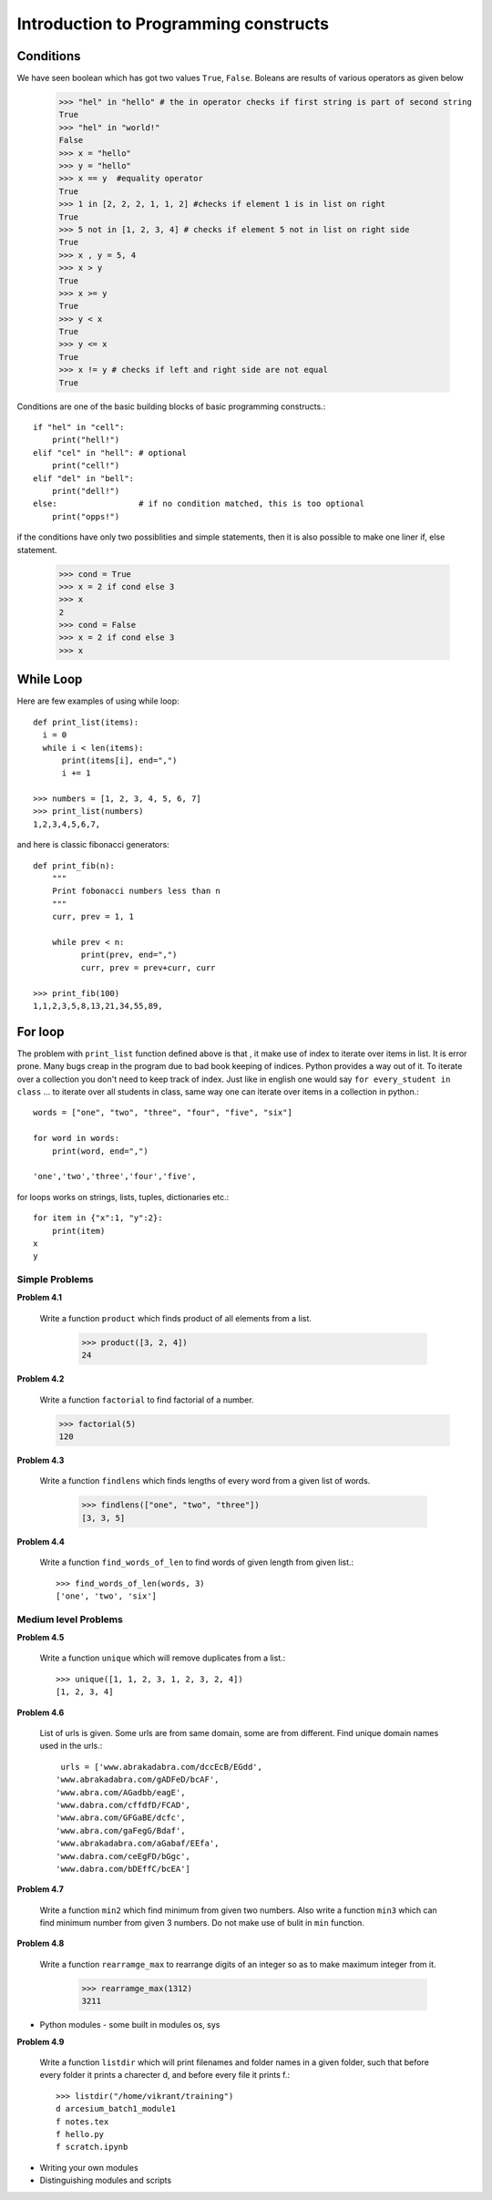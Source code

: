 Introduction to Programming constructs
======================================


Conditions
----------

We have seen boolean which has got two values ``True``, ``False``. Boleans are
results of various operators as given below

  >>> "hel" in "hello" # the in operator checks if first string is part of second string
  True
  >>> "hel" in "world!"
  False
  >>> x = "hello"
  >>> y = "hello"
  >>> x == y  #equality operator
  True
  >>> 1 in [2, 2, 2, 1, 1, 2] #checks if element 1 is in list on right
  True
  >>> 5 not in [1, 2, 3, 4] # checks if element 5 not in list on right side
  True
  >>> x , y = 5, 4
  >>> x > y
  True
  >>> x >= y
  True
  >>> y < x
  True
  >>> y <= x
  True
  >>> x != y # checks if left and right side are not equal
  True

Conditions are one of the basic building blocks of basic programming constructs.::

  if "hel" in "cell":
      print("hell!")
  elif "cel" in "hell": # optional
      print("cell!")
  elif "del" in "bell":
      print("dell!")
  else:                 # if no condition matched, this is too optional
      print("opps!")


if the conditions have only two possiblities and simple statements, then it
is also possible to make one liner if, else statement.

  >>> cond = True
  >>> x = 2 if cond else 3
  >>> x
  2
  >>> cond = False
  >>> x = 2 if cond else 3
  >>> x


While Loop
----------

Here are few examples of using while loop::

  def print_list(items):
    i = 0
    while i < len(items):
        print(items[i], end=",")
        i += 1

  >>> numbers = [1, 2, 3, 4, 5, 6, 7]
  >>> print_list(numbers)
  1,2,3,4,5,6,7,


and here is classic fibonacci generators::

  def print_fib(n):
      """
      Print fobonacci numbers less than n
      """
      curr, prev = 1, 1

      while prev < n:
            print(prev, end=",")
            curr, prev = prev+curr, curr

  >>> print_fib(100)
  1,1,2,3,5,8,13,21,34,55,89,



For loop
--------

The problem with ``print_list`` function defined above is that , it make use of
index to iterate over items in list. It is error prone. Many bugs creap in the
program due to bad book keeping of indices. Python provides a way out of it. To
iterate over a collection you don't need to keep track of index. Just like in
english one would say ``for every_student in class`` ... to iterate over all
students in class, same way one can iterate over items in a collection in python.::

  words = ["one", "two", "three", "four", "five", "six"]

  for word in words:
      print(word, end=",")

  'one','two','three','four','five',

for loops works on strings, lists, tuples, dictionaries etc.::

  for item in {"x":1, "y":2}:
      print(item)
  x
  y

Simple Problems
^^^^^^^^^^^^^^^

**Problem 4.1**

  Write a function ``product`` which finds product of all elements from a list.

    >>> product([3, 2, 4])
    24

**Problem 4.2**

  Write a function ``factorial`` to find factorial of a number.

  >>> factorial(5)
  120

**Problem 4.3**

  Write a function ``findlens`` which finds lengths of every word from a given
  list of words.

    >>> findlens(["one", "two", "three"])
    [3, 3, 5]

**Problem 4.4**

  Write a function ``find_words_of_len`` to find words of given length from
  given list.::

    >>> find_words_of_len(words, 3)
    ['one', 'two', 'six']

Medium level Problems
^^^^^^^^^^^^^^^^^^^^^

**Problem 4.5**

  Write a function ``unique`` which will remove duplicates from a list.::

    >>> unique([1, 1, 2, 3, 1, 2, 3, 2, 4])
    [1, 2, 3, 4]

**Problem 4.6**

  List of urls is given. Some urls are from same domain, some are from different.
  Find unique domain names used in the urls.::

    urls = ['www.abrakadabra.com/dccEcB/EGdd',
   'www.abrakadabra.com/gADFeD/bcAF',
   'www.abra.com/AGadbb/eagE',
   'www.dabra.com/cffdfD/FCAD',
   'www.abra.com/GFGaBE/dcfc',
   'www.abra.com/gaFegG/Bdaf',
   'www.abrakadabra.com/aGabaf/EEfa',
   'www.dabra.com/ceEgFD/bGgc',
   'www.dabra.com/bDEffC/bcEA']

**Problem 4.7**

  Write a function ``min2`` which find minimum from given two numbers. Also write
  a function ``min3`` which can find minimum number from given 3 numbers. Do not
  make use of bulit in ``min`` function.


**Problem 4.8**

  Write a function ``rearramge_max`` to rearrange digits of an integer so as to
  make maximum integer from it.

    >>> rearramge_max(1312)
    3211


- Python modules - some built in modules os, sys

**Problem 4.9**

  Write a function ``listdir`` which will print filenames and folder names in a
  given folder, such that before every folder it prints a charecter d, and before
  every file it prints f.::

    >>> listdir("/home/vikrant/training")
    d arcesium_batch1_module1
    f notes.tex
    f hello.py
    f scratch.ipynb


- Writing your own modules
- Distinguishing modules and scripts
